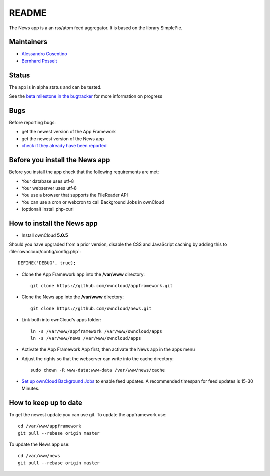README
======

The News app is a an rss/atom feed aggregator. It is based on the library SimplePie.

Maintainers
-----------
* `Alessandro Cosentino <https://github.com/zimba12>`_ 
* `Bernhard Posselt <https://github.com/Raydiation>`_ 

Status
------
The app is in alpha status and can be tested.

See the `beta milestone in the bugtracker <https://github.com/owncloud/news/issues?milestone=3&state=open>`_ for more information on progress

Bugs
----
Before reporting bugs:

* get the newest version of the App Framework
* get the newest version of the News app
* `check if they already have been reported <https://github.com/owncloud/news/issues?state=open>`_

Before you install the News app
-------------------------------
Before you install the app check that the following requirements are met:

- Your database uses utf-8
- Your webserver uses utf-8
- You use a browser that supports the FileReader API
- You can use a cron or webcron to call Background Jobs in ownCloud
- (optional) install php-curl

How to install the News app
---------------------------

- Install ownCloud **5.0.5**

Should you have upgraded from a prior version, disable the CSS and JavaScript caching by adding this to :file:`owncloud/config/config.php`::

    DEFINE('DEBUG', true);

- Clone the App Framework app into the **/var/www** directory::

	git clone https://github.com/owncloud/appframework.git

- Clone the News app into the **/var/www** directory::

	git clone https://github.com/owncloud/news.git


- Link both into ownCloud's apps folder::

	ln -s /var/www/appframework /var/www/owncloud/apps
	ln -s /var/www/news /var/www/owncloud/apps

- Activate the App Framework App first, then activate the News app in the apps menu

- Adjust the rights so that the webserver can write into the cache directory::

    sudo chown -R www-data:www-data /var/www/news/cache

- `Set up ownCloud Background Jobs <http://doc.owncloud.org/server/5.0/admin_manual/configuration/background_jobs.html>`_ to enable feed updates. A recommended timespan for feed updates is 15-30 Minutes.

How to keep up to date
----------------------
To get the newest update you can use git. To update the appframework use::

    cd /var/www/appframework
    git pull --rebase origin master


To update the News app use::

    cd /var/www/news
    git pull --rebase origin master


